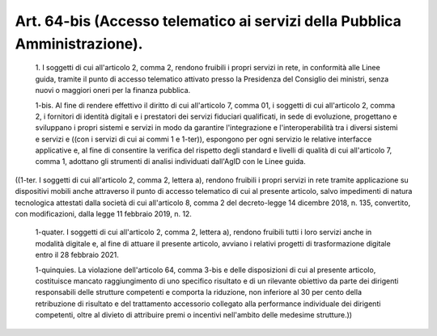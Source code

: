 Art. 64-bis  (Accesso telematico ai servizi della Pubblica Amministrazione). 
^^^^^^^^^^^^^^^^^^^^^^^^^^^^^^^^^^^^^^^^^^^^^^^^^^^^^^^^^^^^^^^^^^^^^^^^^^^^^


  1\. I soggetti di cui all'articolo 2, comma 2,  rendono  fruibili  i propri servizi in rete, in conformità alle Linee guida,  tramite  il punto  di  accesso  telematico  attivato  presso  la  Presidenza  del Consiglio dei ministri, senza nuovi o maggiori oneri per  la  finanza pubblica. 

  1-bis\. Al fine di rendere effettivo il diritto di cui  all'articolo 7, comma 01, i soggetti di cui all'articolo 2, comma 2,  i  fornitori di  identità  digitali  e  i  prestatori   dei   servizi   fiduciari qualificati, in sede di evoluzione, progettano e sviluppano i  propri sistemi  e  servizi   in   modo   da   garantire   l'integrazione   e l'interoperabilità tra i diversi sistemi e servizi e ((con i servizi di cui ai commi 1 e 1-ter)), espongono per ogni servizio le  relative interfacce applicative e, al  fine  di  consentire  la  verifica  del rispetto degli standard e livelli di qualità di cui all'articolo  7, comma 1, adottano gli strumenti di analisi individuati dall'AgID  con le Linee guida. 


((1-ter. I soggetti di cui all'articolo 2,  comma  2,  lettera  a), rendono fruibili i propri servizi in  rete  tramite  applicazione  su dispositivi mobili anche attraverso il punto di accesso telematico di cui al presente articolo, salvo  impedimenti  di  natura  tecnologica attestati  dalla  società  di  cui  all'articolo  8,  comma  2   del decreto-legge   14   dicembre   2018,   n.   135,   convertito,   con modificazioni, dalla legge 11 febbraio 2019, n. 12. 

  1-quater\. I soggetti di cui all'articolo 2, comma  2,  lettera  a), rendono fruibili tutti i loro servizi anche in modalità digitale  e, al fine di attuare il presente articolo, avviano i relativi  progetti di trasformazione digitale entro il 28 febbraio 2021. 

  1-quinquies\. La violazione dell'articolo 64, comma  3-bis  e  delle disposizioni  di  cui  al  presente  articolo,  costituisce   mancato raggiungimento di uno specifico risultato e di un rilevante obiettivo da parte dei dirigenti  responsabili  delle  strutture  competenti  e comporta  la  riduzione,  non  inferiore  al  30  per   cento   della retribuzione di risultato e del trattamento accessorio collegato alla performance individuale dei dirigenti competenti, oltre al divieto di attribuire premi o incentivi nell'ambito delle medesime strutture.)) 
